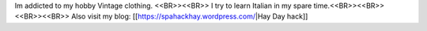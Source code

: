 Im addicted to my hobby Vintage clothing. <<BR>><<BR>>
I  try to learn Italian in my spare time.<<BR>><<BR>>
<<BR>><<BR>>
Also visit my blog: [[https://spahackhay.wordpress.com/|Hay Day hack]]

